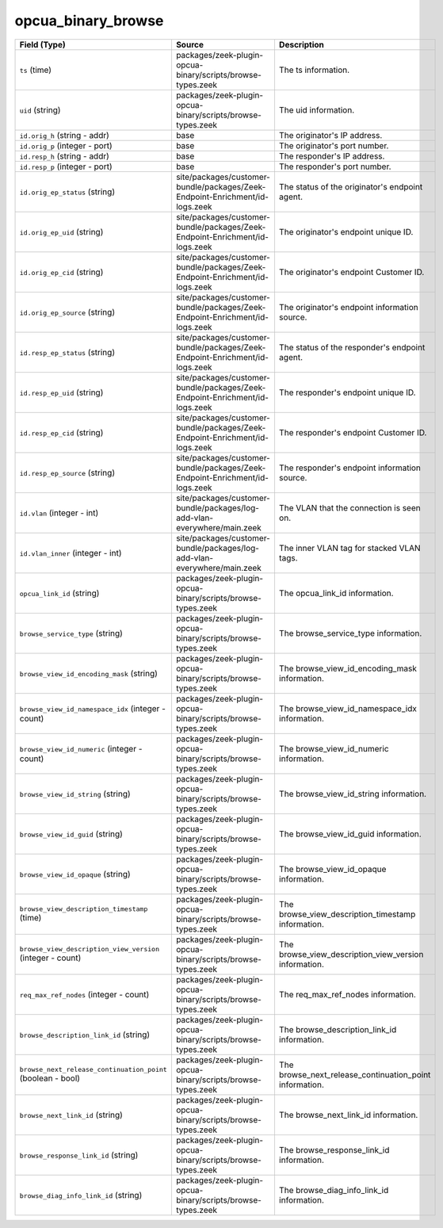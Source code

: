 .. _ref_logs_opcua_binary_browse:

opcua_binary_browse
-------------------
.. list-table::
   :header-rows: 1
   :class: longtable
   :widths: 1 3 3

   * - Field (Type)
     - Source
     - Description

   * - ``ts`` (time)
     - packages/zeek-plugin-opcua-binary/scripts/browse-types.zeek
     - The ts information.

   * - ``uid`` (string)
     - packages/zeek-plugin-opcua-binary/scripts/browse-types.zeek
     - The uid information.

   * - ``id.orig_h`` (string - addr)
     - base
     - The originator's IP address.

   * - ``id.orig_p`` (integer - port)
     - base
     - The originator's port number.

   * - ``id.resp_h`` (string - addr)
     - base
     - The responder's IP address.

   * - ``id.resp_p`` (integer - port)
     - base
     - The responder's port number.

   * - ``id.orig_ep_status`` (string)
     - site/packages/customer-bundle/packages/Zeek-Endpoint-Enrichment/id-logs.zeek
     - The status of the originator's endpoint agent.

   * - ``id.orig_ep_uid`` (string)
     - site/packages/customer-bundle/packages/Zeek-Endpoint-Enrichment/id-logs.zeek
     - The originator's endpoint unique ID.

   * - ``id.orig_ep_cid`` (string)
     - site/packages/customer-bundle/packages/Zeek-Endpoint-Enrichment/id-logs.zeek
     - The originator's endpoint Customer ID.

   * - ``id.orig_ep_source`` (string)
     - site/packages/customer-bundle/packages/Zeek-Endpoint-Enrichment/id-logs.zeek
     - The originator's endpoint information source.

   * - ``id.resp_ep_status`` (string)
     - site/packages/customer-bundle/packages/Zeek-Endpoint-Enrichment/id-logs.zeek
     - The status of the responder's endpoint agent.

   * - ``id.resp_ep_uid`` (string)
     - site/packages/customer-bundle/packages/Zeek-Endpoint-Enrichment/id-logs.zeek
     - The responder's endpoint unique ID.

   * - ``id.resp_ep_cid`` (string)
     - site/packages/customer-bundle/packages/Zeek-Endpoint-Enrichment/id-logs.zeek
     - The responder's endpoint Customer ID.

   * - ``id.resp_ep_source`` (string)
     - site/packages/customer-bundle/packages/Zeek-Endpoint-Enrichment/id-logs.zeek
     - The responder's endpoint information source.

   * - ``id.vlan`` (integer - int)
     - site/packages/customer-bundle/packages/log-add-vlan-everywhere/main.zeek
     - The VLAN that the connection is seen on.

   * - ``id.vlan_inner`` (integer - int)
     - site/packages/customer-bundle/packages/log-add-vlan-everywhere/main.zeek
     - The inner VLAN tag for stacked VLAN tags.

   * - ``opcua_link_id`` (string)
     - packages/zeek-plugin-opcua-binary/scripts/browse-types.zeek
     - The opcua_link_id information.

   * - ``browse_service_type`` (string)
     - packages/zeek-plugin-opcua-binary/scripts/browse-types.zeek
     - The browse_service_type information.

   * - ``browse_view_id_encoding_mask`` (string)
     - packages/zeek-plugin-opcua-binary/scripts/browse-types.zeek
     - The browse_view_id_encoding_mask information.

   * - ``browse_view_id_namespace_idx`` (integer - count)
     - packages/zeek-plugin-opcua-binary/scripts/browse-types.zeek
     - The browse_view_id_namespace_idx information.

   * - ``browse_view_id_numeric`` (integer - count)
     - packages/zeek-plugin-opcua-binary/scripts/browse-types.zeek
     - The browse_view_id_numeric information.

   * - ``browse_view_id_string`` (string)
     - packages/zeek-plugin-opcua-binary/scripts/browse-types.zeek
     - The browse_view_id_string information.

   * - ``browse_view_id_guid`` (string)
     - packages/zeek-plugin-opcua-binary/scripts/browse-types.zeek
     - The browse_view_id_guid information.

   * - ``browse_view_id_opaque`` (string)
     - packages/zeek-plugin-opcua-binary/scripts/browse-types.zeek
     - The browse_view_id_opaque information.

   * - ``browse_view_description_timestamp`` (time)
     - packages/zeek-plugin-opcua-binary/scripts/browse-types.zeek
     - The browse_view_description_timestamp information.

   * - ``browse_view_description_view_version`` (integer - count)
     - packages/zeek-plugin-opcua-binary/scripts/browse-types.zeek
     - The browse_view_description_view_version information.

   * - ``req_max_ref_nodes`` (integer - count)
     - packages/zeek-plugin-opcua-binary/scripts/browse-types.zeek
     - The req_max_ref_nodes information.

   * - ``browse_description_link_id`` (string)
     - packages/zeek-plugin-opcua-binary/scripts/browse-types.zeek
     - The browse_description_link_id information.

   * - ``browse_next_release_continuation_point`` (boolean - bool)
     - packages/zeek-plugin-opcua-binary/scripts/browse-types.zeek
     - The browse_next_release_continuation_point information.

   * - ``browse_next_link_id`` (string)
     - packages/zeek-plugin-opcua-binary/scripts/browse-types.zeek
     - The browse_next_link_id information.

   * - ``browse_response_link_id`` (string)
     - packages/zeek-plugin-opcua-binary/scripts/browse-types.zeek
     - The browse_response_link_id information.

   * - ``browse_diag_info_link_id`` (string)
     - packages/zeek-plugin-opcua-binary/scripts/browse-types.zeek
     - The browse_diag_info_link_id information.
